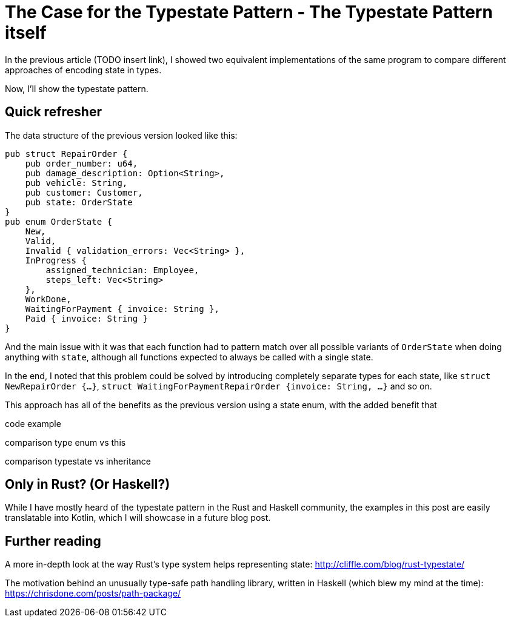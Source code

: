 # The Case for the Typestate Pattern - The Typestate Pattern itself
:source-highlighter: highlightjs
:highlightjs-languages: rust

In the previous article (TODO insert link), I showed two equivalent implementations of the same program to compare different approaches of encoding state in types.

Now, I'll show the typestate pattern.

## Quick refresher

The data structure of the previous version looked like this:

```rust
pub struct RepairOrder {
    pub order_number: u64,
    pub damage_description: Option<String>,
    pub vehicle: String,
    pub customer: Customer,
    pub state: OrderState
}
pub enum OrderState {
    New,
    Valid,
    Invalid { validation_errors: Vec<String> },
    InProgress {
        assigned_technician: Employee,
        steps_left: Vec<String>
    },
    WorkDone,
    WaitingForPayment { invoice: String },
    Paid { invoice: String }
}
```

And the main issue with it was that each function had to pattern match over all possible variants of `OrderState` when doing anything with `state`, although all functions expected to always be called with a single state.

In the end, I noted that this problem could be solved by introducing completely separate types for each state, like `struct NewRepairOrder {...}`, `struct WaitingForPaymentRepairOrder {invoice: String, ...}` and so on.

This approach has all of the benefits as the previous version using a state enum, with the added benefit that 



code example

comparison type enum vs this

comparison typestate vs inheritance

## Only in Rust? (Or Haskell?)

While I have mostly heard of the typestate pattern in the Rust and Haskell community, the examples in this post are easily translatable into Kotlin, which I will showcase in a future blog post.

## Further reading

A more in-depth look at the way Rust's type system helps representing state: http://cliffle.com/blog/rust-typestate/

The motivation behind an unusually type-safe path handling library, written in Haskell (which blew my mind at the time): https://chrisdone.com/posts/path-package/

